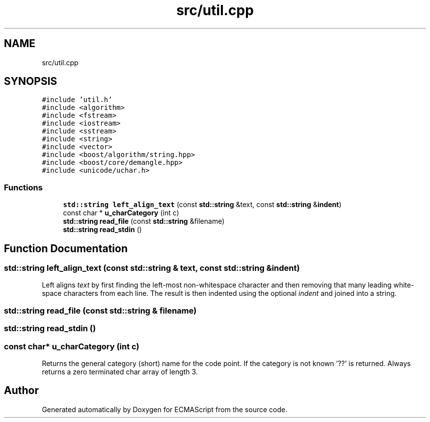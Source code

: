 .TH "src/util.cpp" 3 "Tue May 2 2017" "ECMAScript" \" -*- nroff -*-
.ad l
.nh
.SH NAME
src/util.cpp
.SH SYNOPSIS
.br
.PP
\fC#include 'util\&.h'\fP
.br
\fC#include <algorithm>\fP
.br
\fC#include <fstream>\fP
.br
\fC#include <iostream>\fP
.br
\fC#include <sstream>\fP
.br
\fC#include <string>\fP
.br
\fC#include <vector>\fP
.br
\fC#include <boost/algorithm/string\&.hpp>\fP
.br
\fC#include <boost/core/demangle\&.hpp>\fP
.br
\fC#include <unicode/uchar\&.h>\fP
.br

.SS "Functions"

.in +1c
.ti -1c
.RI "\fBstd::string\fP \fBleft_align_text\fP (const \fBstd::string\fP &text, const \fBstd::string\fP &\fBindent\fP)"
.br
.ti -1c
.RI "const char * \fBu_charCategory\fP (int c)"
.br
.ti -1c
.RI "\fBstd::string\fP \fBread_file\fP (const \fBstd::string\fP &filename)"
.br
.ti -1c
.RI "\fBstd::string\fP \fBread_stdin\fP ()"
.br
.in -1c
.SH "Function Documentation"
.PP 
.SS "\fBstd::string\fP left_align_text (const \fBstd::string\fP & text, const \fBstd::string\fP & indent)"
Left aligns \fItext\fP by first finding the left-most non-whitespace character and then removing that many leading white-space characters from each line\&. The result is then indented using the optional \fIindent\fP and joined into a string\&. 
.SS "\fBstd::string\fP read_file (const \fBstd::string\fP & filename)"

.SS "\fBstd::string\fP read_stdin ()"

.SS "const char* u_charCategory (int c)"
Returns the general category (short) name for the code point\&. If the category is not known '??' is returned\&. Always returns a zero terminated char array of length 3\&. 
.SH "Author"
.PP 
Generated automatically by Doxygen for ECMAScript from the source code\&.

